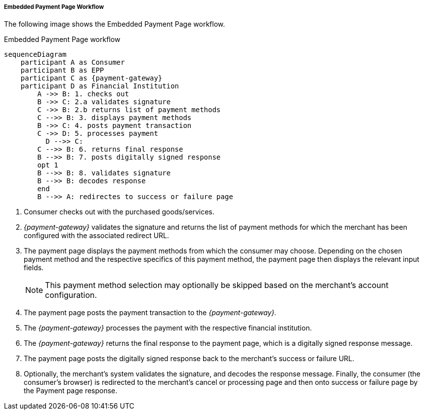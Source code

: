 [#PP_EPP_Workflow]
===== Embedded Payment Page Workflow

The following image shows the Embedded Payment Page workflow.

.Embedded Payment Page workflow
[Embedded Payment Page Workflow]
[mermaid,PP_EPP_Workflow,svg,subs=attributes+]
----
sequenceDiagram
    participant A as Consumer
    participant B as EPP
    participant C as {payment-gateway}
    participant D as Financial Institution
        A ->> B: 1. checks out
        B ->> C: 2.a validates signature
        C ->> B: 2.b returns list of payment methods
        C -->> B: 3. displays payment methods
        B ->> C: 4. posts payment transaction
        C ->> D: 5. processes payment
    	  D -->> C: 
        C -->> B: 6. returns final response
        B -->> B: 7. posts digitally signed response
        opt 1
        B -->> B: 8. validates signature
        B -->> B: decodes response
        end
        B -->> A: redirectes to success or failure page
----

. Consumer checks out with the purchased goods/services.
. _{payment-gateway}_ validates the signature and
returns the list of payment methods for which the merchant has been
configured with the associated redirect URL.
. The payment page displays the payment methods from which the
consumer may choose. Depending on the chosen payment method and the
respective specifics of this payment method, the payment page then
displays the relevant input fields.
+
NOTE: This payment method selection may optionally be skipped based on the
merchant's account configuration.
+
. The payment page posts the payment transaction to the _{payment-gateway}._
. The _{payment-gateway}_ processes the payment with the respective
financial institution.
. The _{payment-gateway}_ returns the final response to the payment page,
which is a digitally signed response message.
. The payment page posts the digitally signed response back to the
merchant's success or failure URL.
. Optionally, the merchant's system validates the signature, and
decodes the response message. Finally, the consumer (the consumer's
browser) is redirected to the merchant's cancel or processing page and
then onto success or failure page by the Payment page response.

//-
